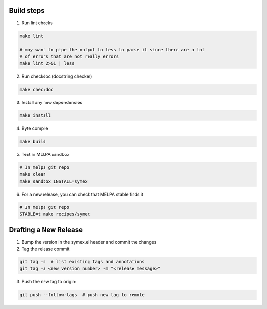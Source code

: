 Build steps
===========

1. Run lint checks

.. code-block:: bash

  make lint

  # may want to pipe the output to less to parse it since there are a lot
  # of errors that are not really errors
  make lint 2>&1 | less

2. Run checkdoc (docstring checker)

.. code-block:: bash

  make checkdoc

3. Install any new dependencies

.. code-block:: bash

  make install

4. Byte compile

.. code-block:: bash

  make build

5. Test in MELPA sandbox

.. code-block:: bash

  # In melpa git repo
  make clean
  make sandbox INSTALL=symex

6. For a new release, you can check that MELPA stable finds it

.. code-block:: bash

  # In melpa git repo
  STABLE=t make recipes/symex

Drafting a New Release
======================

1. Bump the version in the symex.el header and commit the changes

2. Tag the release commit

.. code-block:: bash

  git tag -n  # list existing tags and annotations
  git tag -a <new version number> -m "<release message>"

3. Push the new tag to origin:

.. code-block:: bash

  git push --follow-tags  # push new tag to remote
